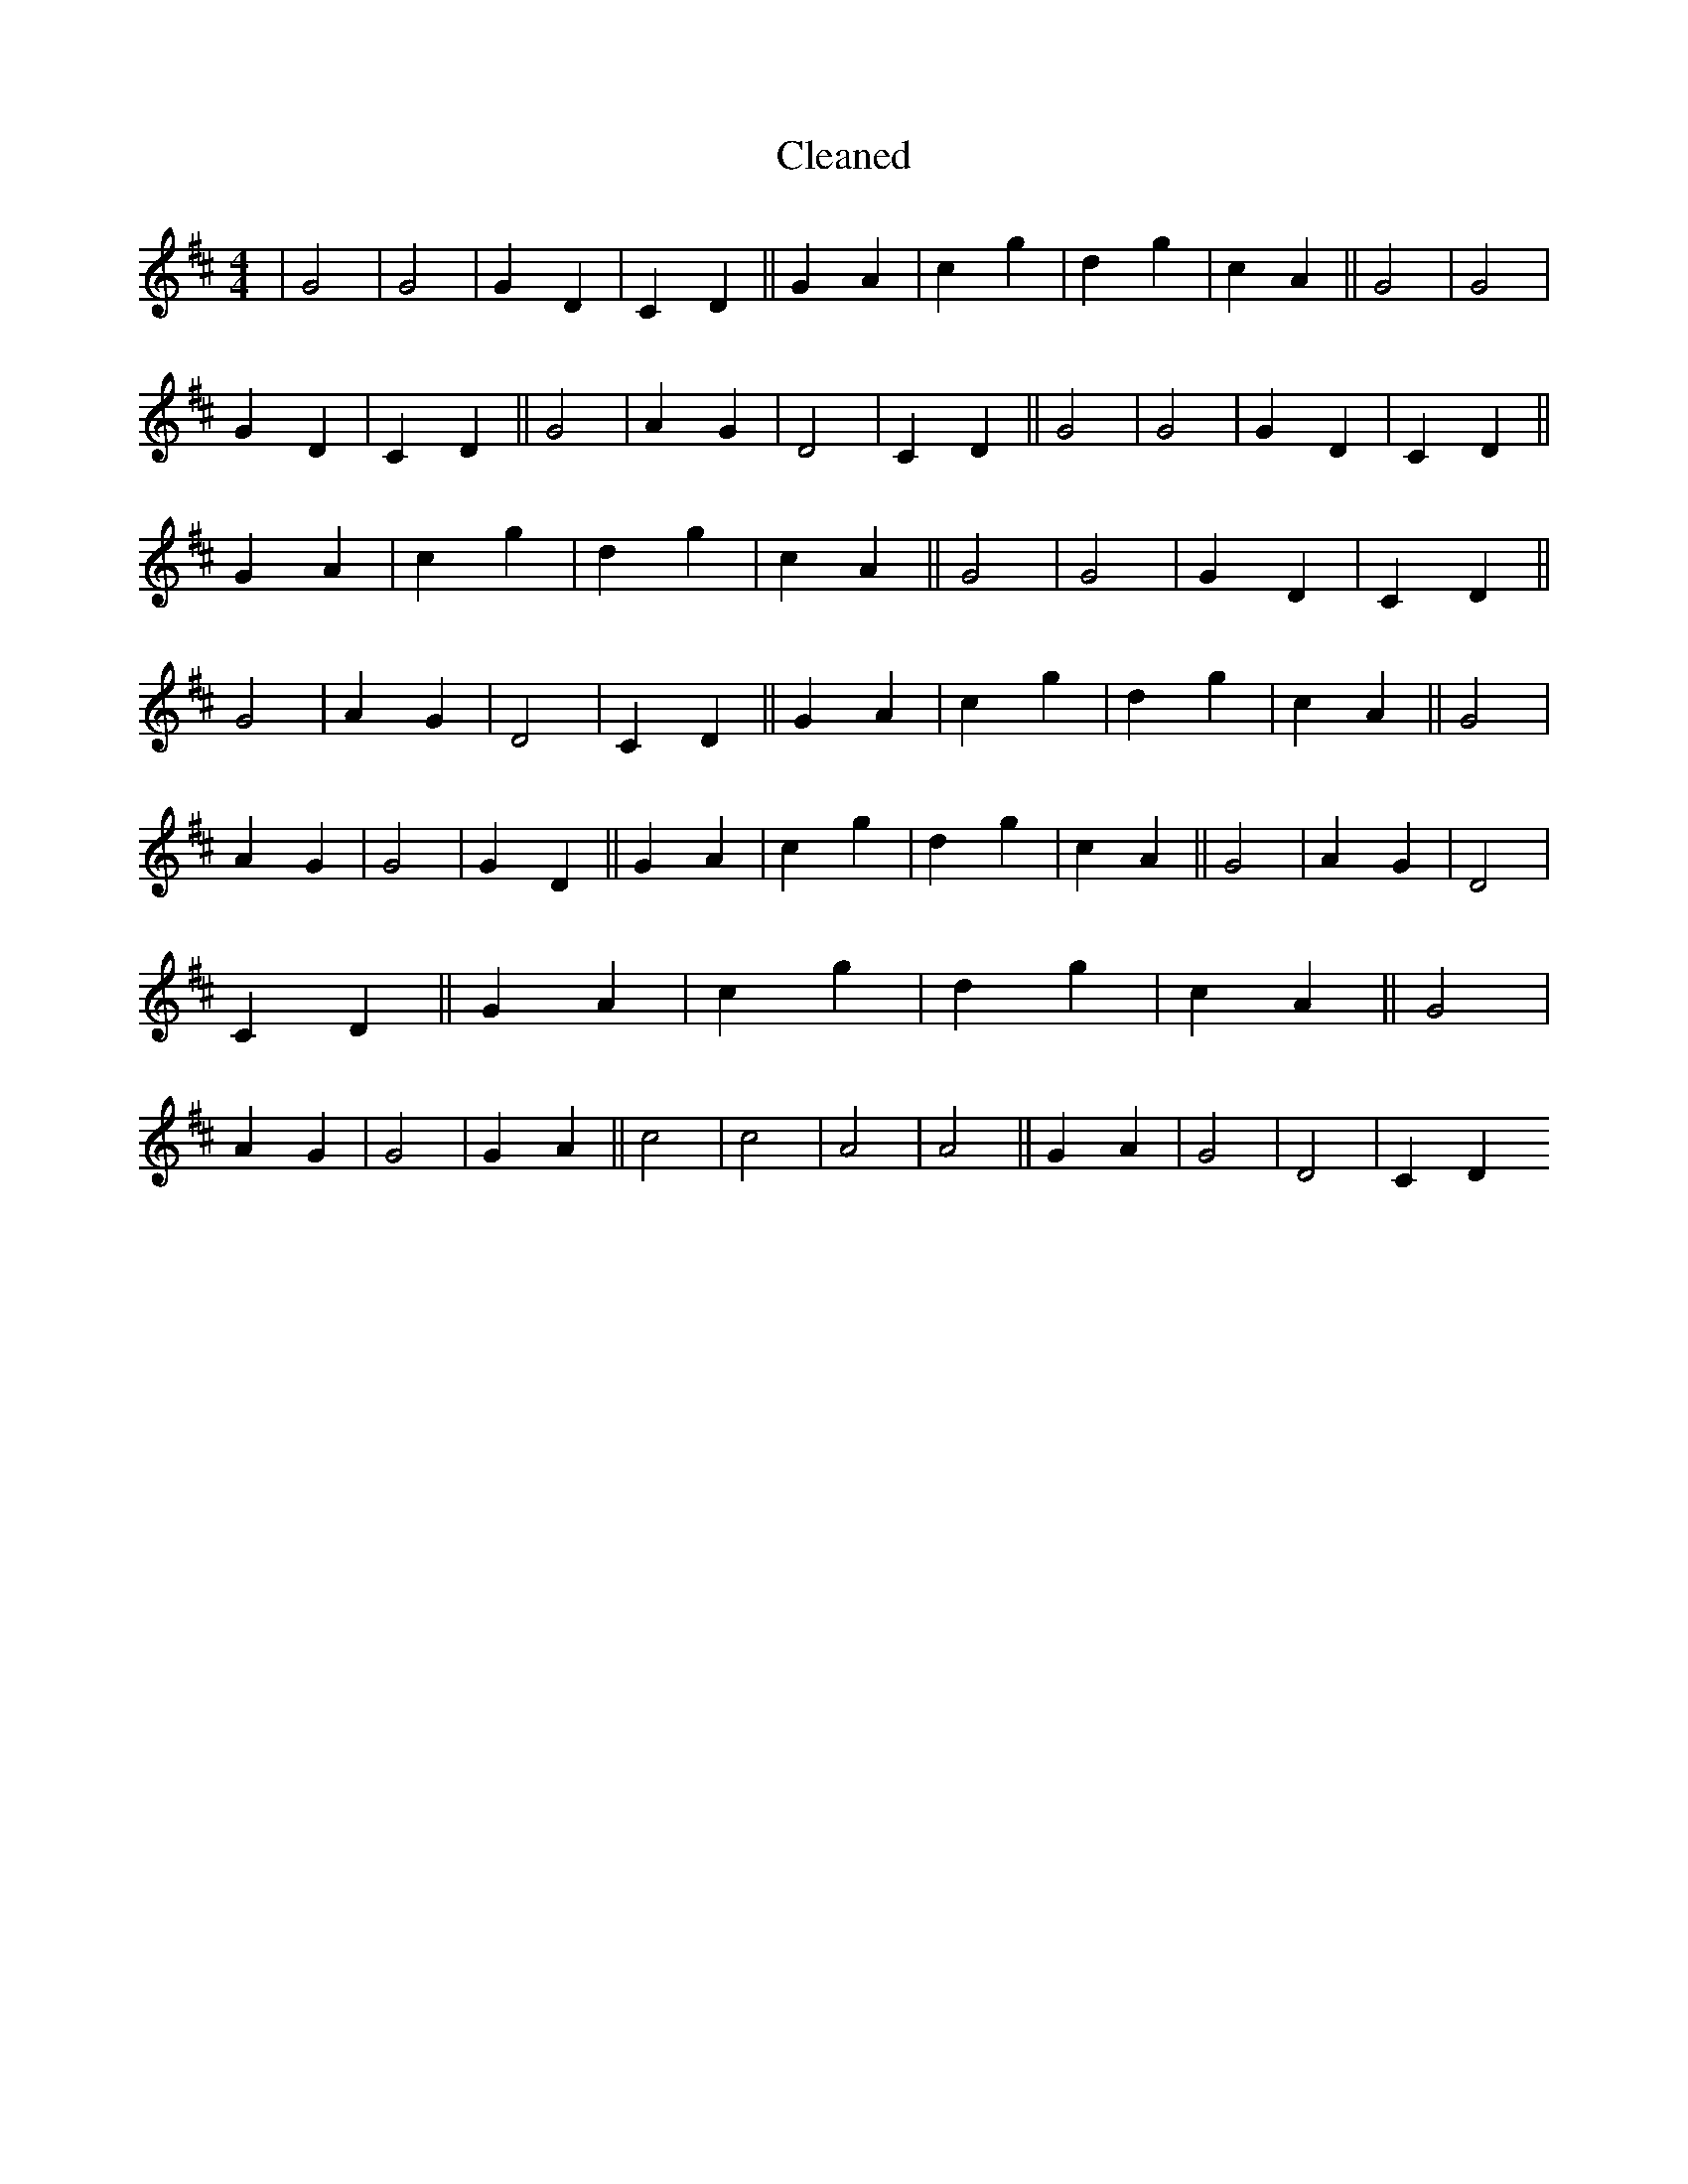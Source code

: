 X:707
T: Cleaned
M:4/4
K: DMaj
|G4|G4|G2D2|C2D2||G2A2|c2g2|d2g2|c2A2||G4|G4|G2D2|C2D2||G4|A2G2|D4|C2D2||G4|G4|G2D2|C2D2||G2A2|c2g2|d2g2|c2A2||G4|G4|G2D2|C2D2||G4|A2G2|D4|C2D2||G2A2|c2g2|d2g2|c2A2||G4|A2G2|G4|G2D2||G2A2|c2g2|d2g2|c2A2||G4|A2G2|D4|C2D2||G2A2|c2g2|d2g2|c2A2||G4|A2G2|G4|G2A2||c4|c4|A4|A4||G2A2|G4|D4|C2D2